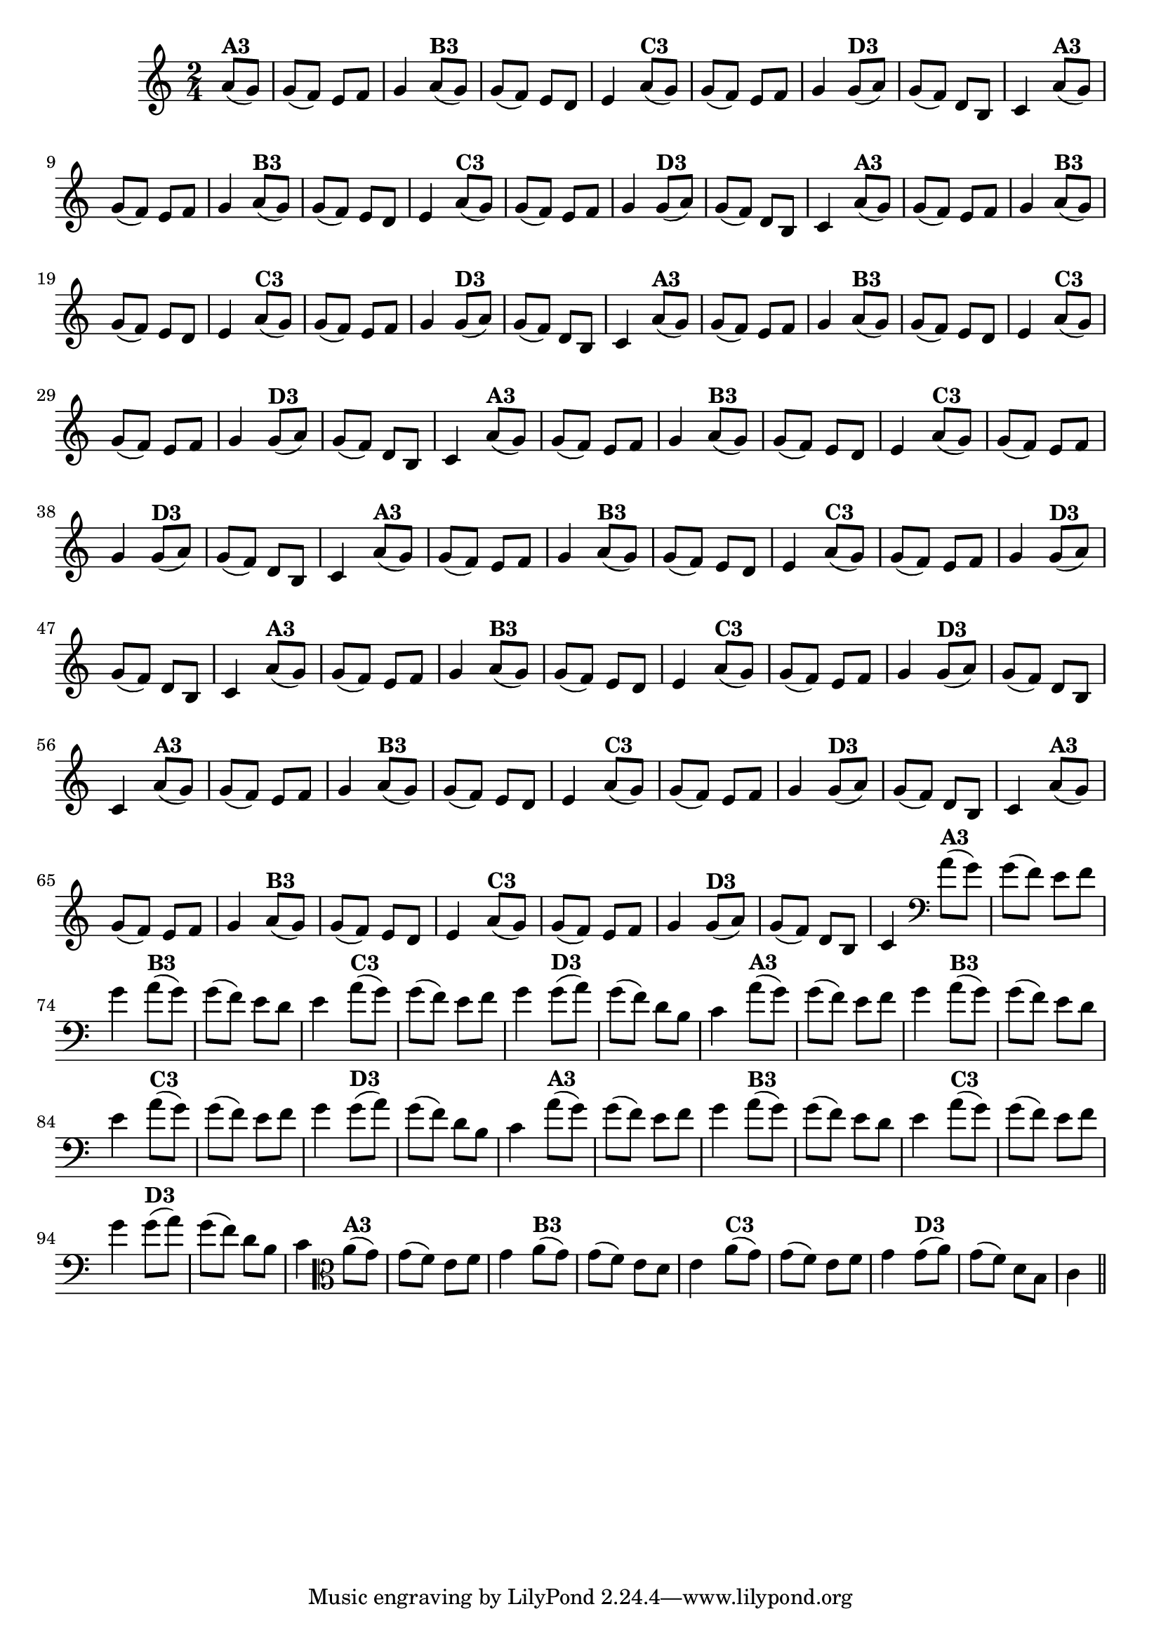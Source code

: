 % -*- coding: utf-8 -*-

\version "2.16.0"

%%#(set-global-staff-size 16)

%\header {title = "24- Variações Sobre Zabelinha"}
\relative c''{
  \override Staff.TimeSignature #'style = #'()
  \time 2/4
  \key c \major
  \partial 8*2

                                % CLARINETE

  \tag #'cl {
    a8(^\markup {\bold A3} g) g( f) e f g4
    a8(^\markup {\bold B3} g) g( f) e d e4
    a8(^\markup {\bold C3} g) g( f) e f g4
    g8(^\markup {\bold D3} a) g( f) d b c4 

  }

                                % FLAUTA

  \tag #'fl {
    a'8(^\markup {\bold A3} g) g( f) e f g4
    a8(^\markup {\bold B3} g) g( f) e d e4
    a8(^\markup {\bold C3} g) g( f) e f g4
    g8(^\markup {\bold D3} a) g( f) d b c4 

  }

                                % OBOÉ

  \tag #'ob {
    a'8(^\markup {\bold A3} g) g( f) e f g4
    a8(^\markup {\bold B3} g) g( f) e d e4
    a8(^\markup {\bold C3} g) g( f) e f g4
    g8(^\markup {\bold D3} a) g( f) d b c4 

  }

                                % SAX ALTO

  \tag #'saxa {
    a'8(^\markup {\bold A3} g) g( f) e f g4
    a8(^\markup {\bold B3} g) g( f) e d e4
    a8(^\markup {\bold C3} g) g( f) e f g4
    g8(^\markup {\bold D3} a) g( f) d b c4 

  }

                                % SAX TENOR

  \tag #'saxt {
    a'8(^\markup {\bold A3} g) g( f) e f g4
    a8(^\markup {\bold B3} g) g( f) e d e4
    a8(^\markup {\bold C3} g) g( f) e f g4
    g8(^\markup {\bold D3} a) g( f) d b c4 

  }

                                % SAX GENES

  \tag #'saxg {
    a'8(^\markup {\bold A3} g) g( f) e f g4
    a8(^\markup {\bold B3} g) g( f) e d e4
    a8(^\markup {\bold C3} g) g( f) e f g4
    g8(^\markup {\bold D3} a) g( f) d b c4 

  }

                                % TROMPETE

  \tag #'tpt {
    a'8(^\markup {\bold A3} g) g( f) e f g4
    a8(^\markup {\bold B3} g) g( f) e d e4
    a8(^\markup {\bold C3} g) g( f) e f g4
    g8(^\markup {\bold D3} a) g( f) d b c4 

  }

                                % TROMPA

  \tag #'tpa {
    a'8(^\markup {\bold A3} g) g( f) e f g4
    a8(^\markup {\bold B3} g) g( f) e d e4
    a8(^\markup {\bold C3} g) g( f) e f g4
    g8(^\markup {\bold D3} a) g( f) d b c4 

  }

                                % TROMPA OP

  \tag #'tpaop {
    a'8(^\markup {\bold A3} g) g( f) e f g4
    a8(^\markup {\bold B3} g) g( f) e d e4
    a8(^\markup {\bold C3} g) g( f) e f g4
    g8(^\markup {\bold D3} a) g( f) d b c4 

  }

                                % TROMBONE

  \tag #'tbn {
    \clef bass
    a'8(^\markup {\bold A3} g) g( f) e f g4
    a8(^\markup {\bold B3} g) g( f) e d e4
    a8(^\markup {\bold C3} g) g( f) e f g4
    g8(^\markup {\bold D3} a) g( f) d b c4 

  }

                                % TUBA MIB

  \tag #'tbamib {
    \clef bass
    a'8(^\markup {\bold A3} g) g( f) e f g4
    a8(^\markup {\bold B3} g) g( f) e d e4
    a8(^\markup {\bold C3} g) g( f) e f g4
    g8(^\markup {\bold D3} a) g( f) d b c4 

  }

                                % TUBA SIB

  \tag #'tbasib {
    \clef bass
    a'8(^\markup {\bold A3} g) g( f) e f g4
    a8(^\markup {\bold B3} g) g( f) e d e4
    a8(^\markup {\bold C3} g) g( f) e f g4
    g8(^\markup {\bold D3} a) g( f) d b c4 

  }


                                % VIOLA

  \tag #'vla {
    \clef alto
    a'8(^\markup {\bold A3} g) g( f) e f g4
    a8(^\markup {\bold B3} g) g( f) e d e4
    a8(^\markup {\bold C3} g) g( f) e f g4
    g8(^\markup {\bold D3} a) g( f) d b c4 

  }


                                % FINAL

  \bar "||" 
}

                                %\header {piece = \markup{ \bold {Variação 3}}}  
